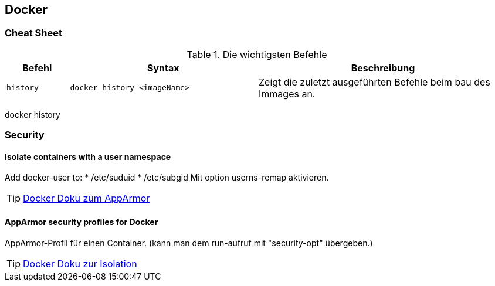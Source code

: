 == Docker
=== Cheat Sheet
.Die wichtigsten Befehle
[cols="1m,3a,4",options="header"]
|========================
| Befehl    | Syntax	| Beschreibung
| history | [source,dockerfile]
----
docker history <imageName>
----
| Zeigt die zuletzt ausgeführten Befehle beim bau des Immages an.
|========================
docker history

=== Security

==== Isolate containers with a user namespace

Add docker-user to:
* /etc/suduid
* /etc/subgid
Mit option userns-remap aktivieren.

[TIP]
https://docs.docker.com/engine/security/apparmor/[Docker Doku zum AppArmor]

==== AppArmor security profiles for Docker

AppArmor-Profil für einen Container.
(kann man dem run-aufruf mit "security-opt" übergeben.)

[TIP]
https://docs.docker.com/engine/security/userns-remap/[Docker Doku zur Isolation]
